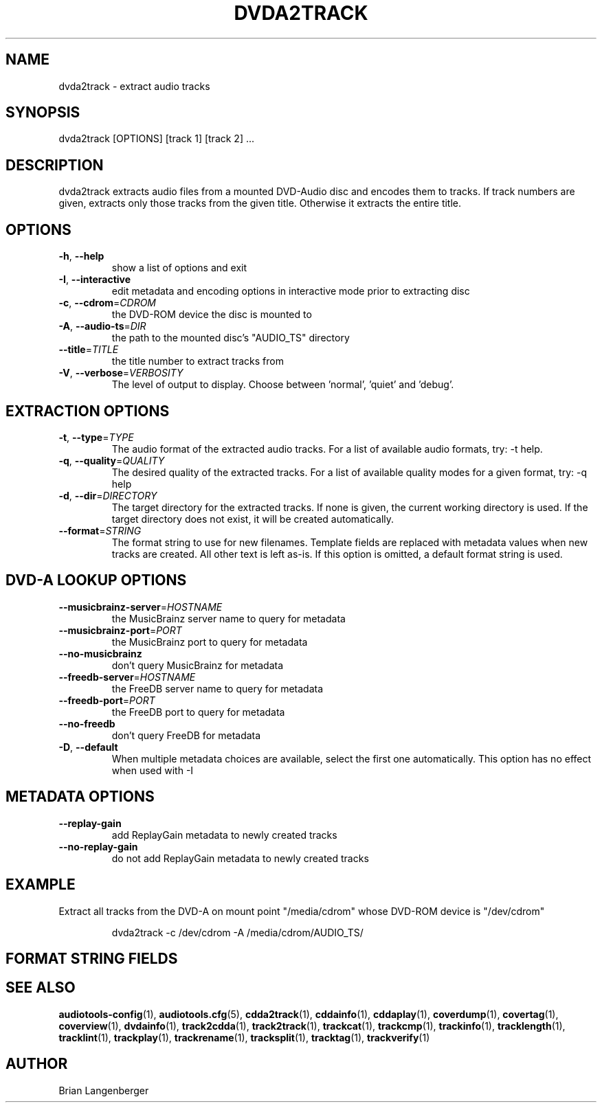 .TH "DVDA2TRACK" 1 "September 2019" "" "DVD-Audio Extractor"
.SH NAME
dvda2track \- extract audio tracks
.SH SYNOPSIS
dvda2track [OPTIONS] [track 1] [track 2] ...
.SH DESCRIPTION
.PP
dvda2track extracts audio files from a mounted DVD-Audio disc and encodes them to tracks. If track numbers are given, extracts only those tracks from the given title. Otherwise it extracts the entire title.
.SH OPTIONS
.TP
\fB\-h\fR, \fB\-\-help\fR
show a list of options and exit
.TP
\fB\-I\fR, \fB\-\-interactive\fR
edit metadata and encoding options in interactive mode prior to extracting disc
.TP
\fB\-c\fR, \fB\-\-cdrom\fR=\fICDROM\fR
the DVD-ROM device the disc is mounted to
.TP
\fB\-A\fR, \fB\-\-audio\-ts\fR=\fIDIR\fR
the path to the mounted disc's "AUDIO_TS" directory
.TP
\fB\-\-title\fR=\fITITLE\fR
the title number to extract tracks from
.TP
\fB\-V\fR, \fB\-\-verbose\fR=\fIVERBOSITY\fR
The level of output to display. Choose between 'normal', 'quiet' and 'debug'.
.SH EXTRACTION OPTIONS
.TP
\fB\-t\fR, \fB\-\-type\fR=\fITYPE\fR
The audio format of the extracted audio tracks. For a list of available audio formats, try: -t help.
.TP
\fB\-q\fR, \fB\-\-quality\fR=\fIQUALITY\fR
The desired quality of the extracted tracks. For a list of available quality modes for a given format, try: -q help
.TP
\fB\-d\fR, \fB\-\-dir\fR=\fIDIRECTORY\fR
The target directory for the extracted tracks. If none is given, the current working directory is used. If the target directory does not exist, it will be created automatically.
.TP
\fB\-\-format\fR=\fISTRING\fR
The format string to use for new filenames. Template fields are replaced with metadata values when new tracks are created. All other text is left as-is. If this option is omitted, a default format string is used.
.SH DVD-A LOOKUP OPTIONS
.TP
\fB\-\-musicbrainz\-server\fR=\fIHOSTNAME\fR
the MusicBrainz server name to query for metadata
.TP
\fB\-\-musicbrainz\-port\fR=\fIPORT\fR
the MusicBrainz port to query for metadata
.TP
\fB\-\-no\-musicbrainz\fR
don't query MusicBrainz for metadata
.TP
\fB\-\-freedb\-server\fR=\fIHOSTNAME\fR
the FreeDB server name to query for metadata
.TP
\fB\-\-freedb\-port\fR=\fIPORT\fR
the FreeDB port to query for metadata
.TP
\fB\-\-no\-freedb\fR
don't query FreeDB for metadata
.TP
\fB\-D\fR, \fB\-\-default\fR
When multiple metadata choices are available, select the first one automatically. This option has no effect when used with -I
.SH METADATA OPTIONS
.TP
\fB\-\-replay\-gain\fR
add ReplayGain metadata to newly created tracks
.TP
\fB\-\-no\-replay\-gain\fR
do not add ReplayGain metadata to newly created tracks
.SH EXAMPLE
.LP
Extract all tracks from the DVD-A on mount point "/media/cdrom" whose DVD-ROM device is "/dev/cdrom"
.IP
dvda2track -c /dev/cdrom -A /media/cdrom/AUDIO_TS/

.SH FORMAT STRING FIELDS
.TS
tab(:);
| c   s |
| c | c |
| r | l |.
_
Template Fields
Key:Value
=
\fC%(track_number)2.2d\fR:the track's number on the CD
\fC%(track_total)d\fR:the total number of tracks on the CD
\fC%(album_number)d\fR:the CD's album number
\fC%(album_total)d\fR:the total number of CDs in the set
\fC%(album_track_number)s\fR:combination of album and track number
\fC%(track_name)s\fR:the track's name
\fC%(album_name)s\fR:the album's name
\fC%(artist_name)s\fR:the track's artist name
\fC%(performer_name)s\fR:the track's performer name
\fC%(composer_name)s\fR:the track's composer name
\fC%(conductor_name)s\fR:the track's conductor name
\fC%(media)s\fR:the track's source media
\fC%(ISRC)s\fR:the track's ISRC
\fC%(catalog)s\fR:the track's catalog number
\fC%(copyright)s\fR:the track's copyright information
\fC%(publisher)s\fR:the track's publisher
\fC%(year)s\fR:the track's publication year
\fC%(date)s\fR:the track's original recording date
\fC%(suffix)s\fR:the track's suffix
\fC%(basename)s\fR:the track's original name, without suffix
_
.TE
.SH SEE ALSO
.BR audiotools-config (1),
.BR audiotools.cfg (5),
.BR cdda2track (1),
.BR cddainfo (1),
.BR cddaplay (1),
.BR coverdump (1),
.BR covertag (1),
.BR coverview (1),
.BR dvdainfo (1),
.BR track2cdda (1),
.BR track2track (1),
.BR trackcat (1),
.BR trackcmp (1),
.BR trackinfo (1),
.BR tracklength (1),
.BR tracklint (1),
.BR trackplay (1),
.BR trackrename (1),
.BR tracksplit (1),
.BR tracktag (1),
.BR trackverify (1)
.SH AUTHOR
Brian Langenberger
